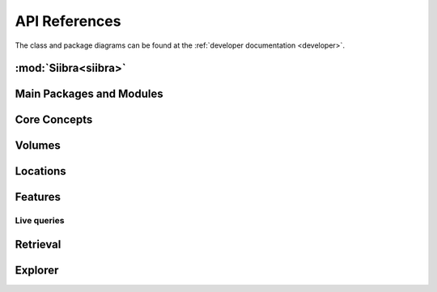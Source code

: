 .. -*- mode: rst -*-

.. _api:

=================
API References
=================

The class and package diagrams can be found at the :ref:`developer documentation <developer>`.

:mod:`Siibra<siibra>`
====================

Main Packages and Modules
=========================
.. autopackagesummary:: siibra

Core Concepts
=============
.. autopackagesummary:: siibra.core

Volumes
=======
.. autopackagesummary:: siibra.volumes

Locations
=========
.. autopackagesummary:: siibra.locations

Features
========
.. autopackagesummary:: siibra.features

Live queries
------------
.. autopackagesummary:: siibra.livequeries

Retrieval
=========
.. autopackagesummary:: siibra.retrieval

Explorer
=========
.. autopackagesummary:: siibra.explorer
